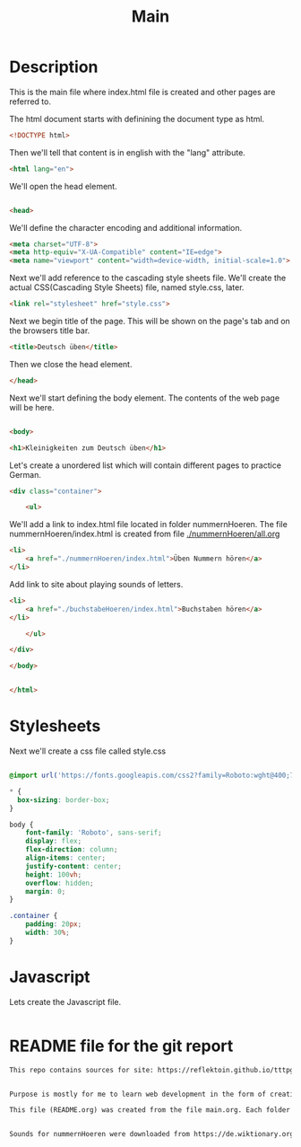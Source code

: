 #+title: Main


* Description
This is the main file where index.html file is created and other pages are referred to.

The html document starts with definining the document type as html.
#+name: beginning
#+begin_src html :tangle index.html :comments link
<!DOCTYPE html>
#+end_src

Then we'll tell that content is in english with the "lang" attribute.
#+name: begin_html
#+begin_src html :tangle index.html :comments link
<html lang="en">
#+end_src

We'll open the head element.
#+name: head_start_tag
#+begin_src html :tangle index.html :comments link

<head>
#+end_src

We'll define the character encoding and additional information.
#+name: meta_elements
#+begin_src html :tangle index.html :comments link
    <meta charset="UTF-8">
    <meta http-equiv="X-UA-Compatible" content="IE=edge">
    <meta name="viewport" content="width=device-width, initial-scale=1.0">
#+end_src

Next we'll add reference to the cascading style sheets file. We'll create the actual CSS(Cascading Style Sheets) file, named style.css, later.
#+name: stylesheet_imports
#+begin_src html :tangle index.html :comments link
    <link rel="stylesheet" href="style.css">
#+end_src

Next we begin title of the page. This will be shown on the page's tab and on the browsers title bar.
#+name: page_title
#+begin_src html :tangle index.html :comments link
    <title>Deutsch üben</title>
#+end_src

Then we close the head element.
#+name: head_end_tag
#+begin_src html :tangle index.html :comments link
</head>
#+end_src

Next we'll start defining the body element. The contents of the web page will be here.
#+name: body_start_tag
#+begin_src html :tangle index.html :comments link

<body>
#+end_src

#+name: h1_el
#+begin_src html :tangle index.html :comments link
    <h1>Kleinigkeiten zum Deutsch üben</h1>
#+end_src

Let's create a unordered list which will contain different pages to practice German.

#+name: start_practices_ul
#+begin_src html :tangle index.html :comments link
    <div class="container">

        <ul>
#+end_src

We'll add a link to index.html file located in folder nummernHoeren. The file nummernHoeren/index.html is created from file [[./nummernHoeren/all.org]]
#+name: nummerHoerenLink
#+begin_src html :tangle index.html :comments link
            <li>
                <a href="./nummernHoeren/index.html">Üben Nummern hören</a>
            </li>
#+end_src

Add link to site about playing sounds of letters.
#+name: buchstage-hoeren
#+begin_src html :tangle index.html :comments link
            <li>
                <a href="./buchstabeHoeren/index.html">Buchstaben hören</a>
            </li>
#+end_src
#+name: end_practices_ul
#+begin_src html :tangle index.html :comments link
        </ul>

    </div>
#+end_src

#+name: body_end_tag
#+begin_src html :tangle index.html :comments link
</body>
#+end_src

#+name: html_end_tag
#+begin_src html :tangle index.html :comments link

</html>
#+end_src



* Stylesheets
Next we'll create a css file called style.css

#+Name: css_template
#+begin_src css :tangle style.css :comments link

#+end_src


#+begin_src css :tangle style.css :comments link
@import url('https://fonts.googleapis.com/css2?family=Roboto:wght@400;700&display=swap');

,* {
  box-sizing: border-box;
}

body {
    font-family: 'Roboto', sans-serif;
    display: flex;
    flex-direction: column;
    align-items: center;
    justify-content: center;
    height: 100vh;
    overflow: hidden;
    margin: 0;
}

.container {
    padding: 20px;
    width: 30%;
}
#+end_src

* Javascript

Lets create the Javascript file.

#+name: script_start
#+begin_src javascript :tangle script.js :comments link

#+end_src


* README file for the git report

#+name: readmefile
#+begin_src org :tangle README.org
This repo contains sources for site: https://reflektoin.github.io/tttpg/.


Purpose is mostly for me to learn web development in the form of creating exercises to practice German.

This file (README.org) was created from the file main.org. Each folder contains a .org file which is used to generate other files in that folder.


Sounds for nummernHoeren were downloaded from https://de.wiktionary.org/ the license is https://creativecommons.org/licenses/by-sa/3.0/deed.en.
#+end_src

